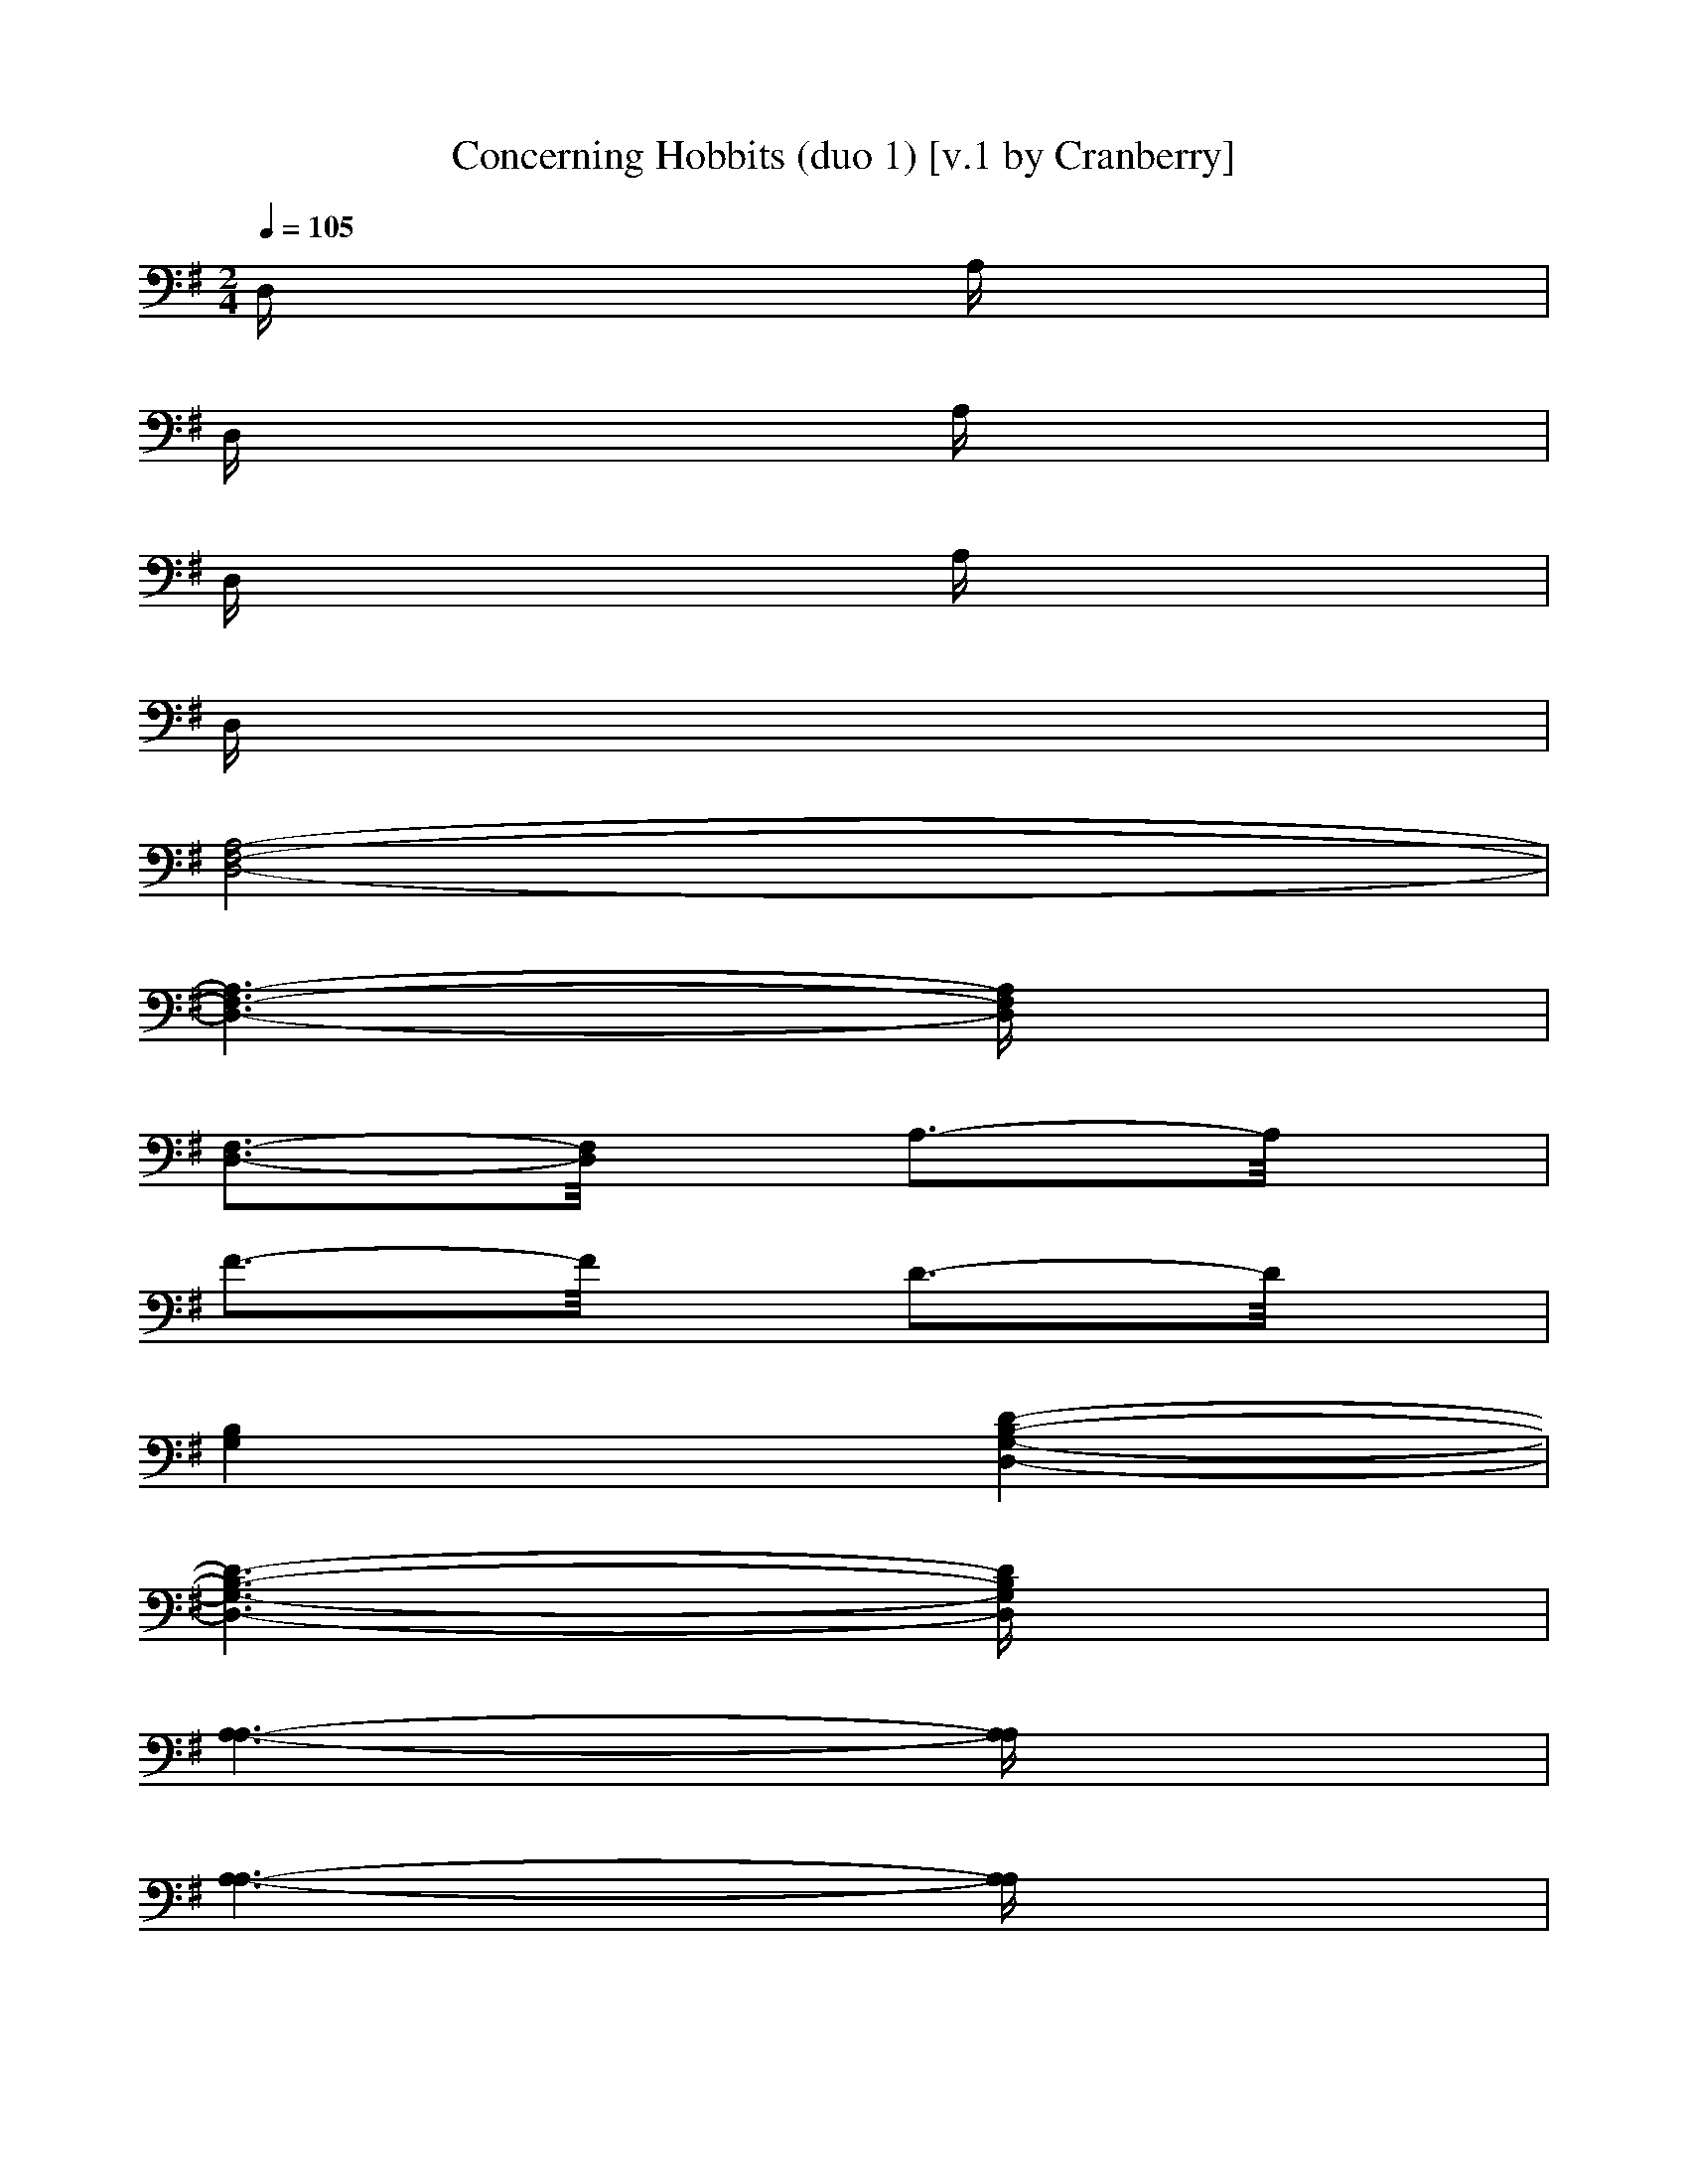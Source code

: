 X: 1
T: Concerning Hobbits (duo 1) [v.1 by Cranberry]
N: "Concering Hobbits" by Howard Shore from "The Lord of the Rings: The Fellowship of the Ring" soundtrack.
N: LotRO adaptation by Cranberry of the Mighty Mighty Bree Tones, Landroval server.
M: 2/4
L: 1/16
Q:1/4=105
K:D 
K:G 
D,x3 A,x3| 
D,x3 A,x3| 
D,x3 A,x3| 
D,x6x|
[A,8-F,8-D,8-]| 
[A,6-F,6-D,6-] [A,F,D,]x| 
[F,3-D,3-][F,/2D,/2]x/2 A,3-A,/2x/2| 
F3-F/2x/2 D3-D/2x/2|
[B,4G,4] [D4-B,4-G,4-D,4-]| 
[D6-B,6-G,6-D,6-] [DB,G,D,]x| 
[A,6-A,6-] [A,A,]x| 
[A,6-A,6-] [A,A,]x|
[A,8-F,8-D,8-]| 
[A,6-F,6-D,6-] [A,F,D,]x| 
[F,3-D,3-][F,/2D,/2]x/2 A,3-A,/2x/2| 
F3-F/2x/2 D3-D/2x/2|
[B,4G,4] [D4-B,4-G,4-D,4-]| 
[D6-B,6-G,6-D,6-] [DB,G,D,]x| 
[B,8B,8F,8]| 
[A,6-A,6-E,6-] [A,A,E,]x|
D,x3 A,x3| 
D,x3 A,x3| 
D,x3 A,x3| 
D,x3 A,x3|
K:D % 2 sharps
[D,2D,2] A,2 [F2D2] A,2| 
[F2D2] A,2 D2 A,2| 
[C,2C,2] A,2 [E2C2] A,2| 
[E2C2] A,2 C2 A,2|
B,2 F,2 [F2D2B,2] F,2| 
[F2D2] B,2 D2 B,2| 
G,2 G,2 [D2B,2] G,2| 
M: 4/4
L: 1/16
A,2 A,2 C2 A,2 C2 A,2 C2 A,2|
[D,2D,2] A,2 [F2D2] A,2 [F2D2] A,2 D2 A,2| 
G,2 G,2 [D2B,2] G,2 A,2 A,2 [E2C2] A,2| 
B,2 F,2 [D2B,2] F,2 x4 [D2B,2] F,2| 
[G,2G,2] D,2 [B,2G,2] D,2 x4 [B,2G,2] D,2|
A,2 A,2 [E2C2] A,2 [E2C2] A,2 [E2C2] A,2| 
[B,2B,2] F,2 [D2B,2] F,2 x4 [D2B,2] F,2| 
A,2 A,2 [E2C2] A,2 [E2C2] A,2 [E2C2] A,2| 
[D,2D,2] A,2 [F2D2] A,2 [F2D2] A,2 D2 A,2|
[E,2E,2] B,2 [^G2E2] B,2 [^G2E2] B,2 E2 B,2| 
[F,2F,2] ^A,2 [F2C2] ^A,2 [F,2F,2] [F,3-F,3-][F,/2F,/2]x/2 [F,F,][F,F,]| 
[F,12-F,12-] [F,3F,3]x| 
[D,4-D,4-] [F,3-D,3-D,3-][F,/2D,/2-D,/2-][D,/2-D,/2-] [D6-D,6-D,6-] [D-D,D,]D-|
D3-D/2x/2 F,3-F,/2x/2 D3-D/2x/2 F,3-F,/2x/2| 
[B,4-B,4-] [B,3-B,3-F,3-][B,/2-B,/2-F,/2][B,/2-B,/2-] [B,3-B,3-B,3-][B,/2-B,/2-B,/2][B,/2-B,/2-] [B,3B,3F,3-]F,/2x/2| 
D3-D/2x/2 F,3-F,/2x/2 B,3-B,/2x/2 F,3-F,/2x/2| 
[=G,12-G,12-] [G,3G,3]x|
[=A,12-A,12-] [A,3A,3]x| 
[D,12-D,12-] [D,3D,3]x| 
[C,12-C,12-] [C,3C,3]x| 
[B,12-B,12-] [B,3B,3]x|
[G,6-G,6-] [G,G,]x [A,6-A,6-] [A,A,]x| 
[D,12-D,12-] [D,3D,3]x| 
[C,12-C,12-] [C,3C,3]x| 
[B,12-B,12-] [B,3B,3]x|
[G,6-G,6-] [G,G,]x [A,6-A,6-] [A,A,]x| 
B,2 B,2 D2 B,2 F,2 B,2 D2 B,2| 
B,2 B,2 D2 B,2 F,2 B,2 D2 B,2| 
G,2 B,2 D2 G,2 B,2 D2 G,2 B,2|
A,2 A,2 C2 A,2 A,2 A,2 C2 A,2| 
B,2 F,2 [D2B,2] F,2 B,2 F,2 [D2B,2] F,2| 
B,2 F,2 [D2B,2] F,2 x4 [D2B,2] F,2| 
[G,2G,2] D,2 [B,2G,2] D,2 x4 [B,2G,2] D,2|
A,2 A,2 [E2C2] A,2 [E2C2] A,2 [E2C2] A,2| 
[D,2D,2] x2 [D,2D,2] x8 x2| 
D,2 A,2 [F2D2] A,2 [F2D2] A,2 D2 A,2| 
C,2 A,2 [E2C2] A,2 [E2C2] A,2 C2 A,2|
B,2 F,2 [F2D2B,2] F,2 [F2D2] B,2 D2 B,2| 
G,2 G,2 [D2B,2] G,2 [A,2A,2] A,2 C2 A,2| 
[D,2D,2] x2 [D,2D,2] x6 A,2 E,2| 
A,2 A,12- A,x|
[B,12-B,12-] [B,3B,3]x| 
[G,6-G,6-] [G,G,]x [A,6-A,6-] [A,A,]x| 
[D,3-D,3-][D,/2D,/2]x/2 F,8- F,3x| 
[F,3-D,3-][F,/2D,/2]x/2 A,3-A,/2x/2 F3-F/2x/2 D3-D/2x/2|
[B,4G,4] [D8-B,8-G,8-D,8-] [D3B,3G,3D,3]x| 
[A,6-A,6-] [A,A,]x [A,6-A,6-] [A,A,]x| 
[A,12-F,12-D,12-] [A,3F,3D,3]x| 
[F,3-D,3-][F,/2D,/2]x/2 A,3-A,/2x/2 F3-F/2x/2 D3-D/2x/2|
[B,4G,4] [D8-B,8-G,8-D,8-] [D3B,3G,3D,3]x| 
[B,8B,8F,8] [A,6-A,6-E,6-] [A,A,E,]x| 
D,x3 [D3-A,3-F,3-][D/2A,/2F,/2]x/2 [D6-A,6-F,6-] [DA,F,]x| 
D,x3 [D3-A,3-F,3-][D/2A,/2F,/2]x/2 [D8-A,8-F,8-]|
[D12-A,12-F,12-] [D3A,3F,3]